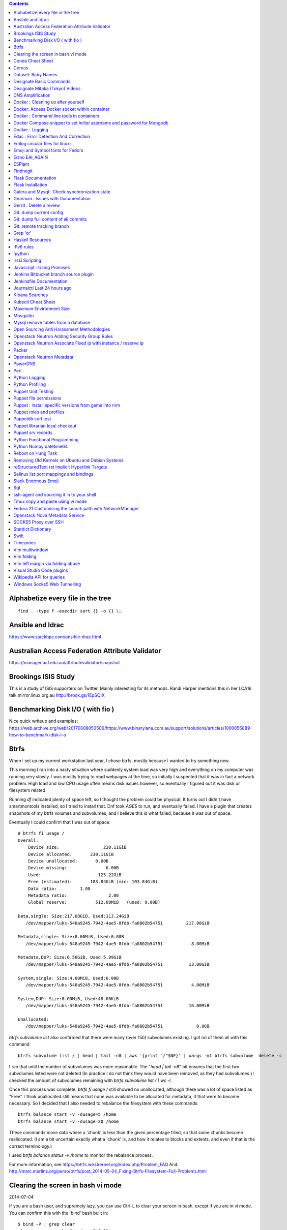 .. contents::

Alphabetize every file in the tree
==================================

::

    find . -type f -execdir sort {} -o {} \;


Ansible and Idrac
=================
https://www.stackhpc.com/ansible-drac.html



Australian Access Federation Attribute Validator
================================================
https://manager.aaf.edu.au/attributevalidator/snapshot


Brookings ISIS Study
====================
This is a study of ISIS supporters on Twitter. Mainly interesting for
its methods. Randi Harper mentions this in her LCA16 talk mirror.linux.org.au
http://brook.gs/1EpSQIX


Benchmarking Disk I/O ( with fio )
==================================
Nice quick writeup and examples:
https://web.archive.org/web/20170608050506/https://www.binarylane.com.au/support/solutions/articles/1000055889-how-to-benchmark-disk-i-o


Btrfs
=====
When I set up my current workstation last year, I chose
btrfs, mostly because I wanted to try something new.


This morning I ran into a nasty situation where suddenly
system load was very high and everything on my computer was
running very slowly. I was mostly trying to read webpages at
the time, so initially I suspected that it was in fact a network
problem. High load and low CPU usage often means disk issues
however, so eventually I figured out it was disk or filesystem
related.

Running `df` indicated plenty of space left, so I thought the
problem could be physical. It turns out I didn't have smartmontools
installed, so I tried to install that. Dnf took *AGES* to run, and
eventually failed. I have a plugin that creates snapshots of my
btrfs volumes and subvolumes, and I believe this is what failed,
because it was out of space.

Eventually I could confirm that I was out of space::

    # btrfs fi usage /
    Overall:
        Device size:                 230.11GiB
        Device allocated:       230.11GiB
        Device unallocated:       0.00B
        Device missing:               0.00B
        Used:                      125.22GiB
        Free (estimated):       103.84GiB (min: 103.84GiB)
        Data ratio:         1.00
        Metadata ratio:                2.00
        Global reserve:           512.00MiB   (used: 0.00B)

    Data,single: Size:217.08GiB, Used:113.24GiB
       /dev/mapper/luks-548a9245-7942-4ae5-8fdb-fa8802b54751         217.08GiB

    Metadata,single: Size:8.00MiB, Used:0.00B
       /dev/mapper/luks-548a9245-7942-4ae5-8fdb-fa8802b54751           8.00MiB

    Metadata,DUP: Size:6.50GiB, Used:5.99GiB
       /dev/mapper/luks-548a9245-7942-4ae5-8fdb-fa8802b54751          13.00GiB

    System,single: Size:4.00MiB, Used:0.00B
       /dev/mapper/luks-548a9245-7942-4ae5-8fdb-fa8802b54751           4.00MiB

    System,DUP: Size:8.00MiB, Used:48.00KiB
       /dev/mapper/luks-548a9245-7942-4ae5-8fdb-fa8802b54751          16.00MiB

    Unallocated:
       /dev/mapper/luks-548a9245-7942-4ae5-8fdb-fa8802b54751             0.00B

`btrfs subvolume list` also confirmed that there were many (over 150)
subvolumes existing. I got rid of them all with this command::

    btrfs subvolume list / | head | tail -n8 | awk '{print "/"$NF}' | xargs -n1 btrfs subvolume  delete -c

I ran that until the number of subvolumes was more reasonable.
The "`head | tail -n8`" bit ensures that the first two subvolumes listed were
not deleted (In practice I do not think they would have been removed, as they
had subvolumes.) I checked the amount of subvolumes remaining with `btrfs subvolume list / | wc -l`.

Once this process was complete, `btrfs fi usage /` still showed no unallocated,
although there was a lot of space listed as "Free". I think unallocated still
means that none was available to be allocated for metadata, if that were to
become necessary. So I decided that I also needed to rebalance the filesystem
with these commands::

  btrfs balance start -v -dusage=5 /home
  btrfs balance start -v -dusage=20 /home

These commands move data where a 'chunk' is less than the given percentage
filled, so that some chunks become reallocated. (I am a bit uncertain exactly
what a 'chunk' is, and how it relates to blocks and extents, and even if that
is the correct terminology.)

I used `btrfs balance status -v /home` to monitor the rebalance process.



For more information, see https://btrfs.wiki.kernel.org/index.php/Problem_FAQ
And http://marc.merlins.org/perso/btrfs/post_2014-05-04_Fixing-Btrfs-Filesystem-Full-Problems.html


Clearing the screen in bash vi mode
===================================
2014-07-04

If you are a bash user, and supremely lazy, you can use Ctrl-L to clear your
screen in bash, except if you are in vi mode. You can confirm this with the
'bind' bash built in::

  $ bind -P | grep clear
  clear-screen can be found on "\C-l".
  $ set -o vi
  $ bind -P | grep clear
  clear-screen is not bound to any keys

bind can also be used to bind Ctrl-L to clear-screen, just like in emacs mode::

 $ bind -P | grep clear
 clear-screen is not bound to any keys
 $ bind '"^L": clear-screen'
 $ bind -P | grep clear
 clear-screen can be found on "\C-l".

You need to literally input a Ctrl-L on your keyboard, you cannot type a '^'
and then a 'L'.


Conda Cheat Sheet
=================
https://conda.io/docs/_downloads/conda-cheatsheet.pdf


Coreos
======
I only know the high level stuff about CoreOS, but hopefully if I watch this
video_ and play along with the instance I've got at home, I'll soon know more.

.. _video: http://mirror.linux.org.au/linux.conf.au/2015/OGGB_FP/Friday/A_CoreOS_Tutorial.webm

Dataset: Baby Names
===================
2016-02-05

https://catalog.data.gov/dataset/baby-names-from-social-security-card-applications-national-level-data

Search queries get so much more interesting when you add the term 'dataset'.

Designate Basic Commands
========================
API v1 Commands::

    designate domain-list
    designate record-list <domain id>
    designate record-update --data <new ip address> <domain id> <record id>

API v2 commands, using python-openstackclient::

    openstack zone list
    openstack recordset list oboe.instrument.com.
    openstack recordset create --type A oboe.instrument.com. small --records 2.3.4.5 7.8.9.10
    openstack recordset create --type PTR 1.168.192.in-addr.arpa. 25 --records twentyfive.example.com.
    openstack recordset set oboe.instrument.com. small.oboe.instrument.com. --records 11.12.13.14
    openstack recordset show oboe.instrument.com. small.oboe.instrument.com.


Designate Mitaka (Tokyo) Videos
===============================

https://www.openstack.org/summit/tokyo-2015/videos/presentation/dnsaas-for-your-cloud-openstack-designate

https://www.openstack.org/summit/tokyo-2015/videos/presentation/rsvp-required-designate-interactive-workshop-install-and-operate-hands-on-lab

https://www.openstack.org/summit/tokyo-2015/videos/presentation/get-your-instance-by-name-integration-of-nova-neutron-and-designate


DNS Amplification
=================
https://www.us-cert.gov/ncas/alerts/TA13-088A


Docker : Cleaning up after yourself
===================================
2016-12-15

See this post: http://blog.yohanliyanage.com/2015/05/docker-clean-up-after-yourself/

Run these commands::

    docker rm -v $(docker ps -a -q -f status=exited)
    docker rmi $(docker images -f "dangling=true" -q)

Docker: Access Docker socket within container
=============================================
2017-03-03

::

    docker run -v /var/run/docker.sock:/container/path/docker.sock

Not to be done lightly, but sometimes useful.


Docker : Command line tools in containers
=========================================
2017-03-23

There is a reasonably good guide to using command line tools in docker:
https://spin.atomicobject.com/2015/11/30/command-line-tools-docker/
It has some examples here:
https://github.com/atomicobject/docker-cli-distribution

I don't think every problem is solved perfectly, ie you can't really pass in
files outside the current working directory as arguments to command line tools,
but if you need to do it, this is a good starting point.


Docker Compose snippet to set *initial* username and password for Mongodb
=========================================================================

::

    version: "2"
    services:
      worker: # mongo database
        image: library/mongo
        ports:
          - 27017:27017
        environment:
          - MONGO_INITDB_ROOT_USERNAME=user
          - MONGO_INITDB_ROOT_PASSWORD=pass

Docker : Logging
================
The reference https://docs.docker.com/engine/admin/logging/view_container_logs/
Contains useful information about techniques for redirecting process output
from file to stderr and stdout.

Edac : Error Detection And Correction
=====================================
https://www.kernel.org/doc/Documentation/edac.txt
The command edac-util will report any errors.
To clear the counters ( ie to silence a nagios alarm which is reporting a
single corrected error) you should write any value into
`/sys/devices/system/edac/mc/mc0/reset_counters`, substituting the correct
memory controller number for `mc0`.

Emlog circular files for linux:
===============================
http://www.circlemud.org/jelson/software/emlog/



Emoji and Symbol fonts for Fedora
=================================
Install the package: gdouros-symbola-fonts

Errno EAI_AGAIN
===============
This is the descriptive error that npm returns when it can't get to the network
to download packages. This could be caused because you are running in a
pbuilder environment and using the default setting which is to switch off
networking. You can permit networking to work in this environment by setting
`USENETWORK=yes` in `/etc/pbuilderrc`.


ESPlant
=======
Environmental Sensor Plant - solar WiFi gardening/meteorological sensor using
 ESP8266 processor. I assembled one of these at the open hardware miniconf
 at LCA 2016 and it was a blast. THANKS CCHS MELBOURNE!

https://github.com/CCHS-Melbourne/ESPlant

Findnogit
=========
For when you want a list of all the files in a git repo without everything
under .git::

    find . -not -path './.git*'

or, expressed as an alias (note the handling of single quotes)::

    alias findnogit=' find . -not -path '\''./.git*'\'' '

Flask Documentation
===================
2017-03-27

https://www.palletsprojects.com/p/flask/ just because it is not at Pocoo any
more.

Flask Installation
==================
I have been having way more trouble than I should installing flask into a
virtualenv. The main problem I had was that the flask binary was not being
created. I tried with freebsd, linux osx, and got the same trobule with a pip
installation.

However, installing from git worked, ie git clone flask, create a virtualenv
and then from the flask dir, `pip install -e .`.  For the record commit
e7d548595e8f2f03fb58c82 seems to work fine.


Galera and Mysql : Check synchronization state
==============================================

::

    mysql -e "SHOW STATUS LIKE 'wsrep_%'"


Gearman : Issues with Documentation
===================================

These are some very rough notes, I could be wrong about all this stuff!!

* The Debian packaged version (from Jessie) 1.0.6-5 doesn't support
  the -vvv switch specified at http://gearman.org/getting-started/

My fork of the source of that is at:
    https://github.com/andrewspiers/gearman.github.io/blob/master/pages/getting_started.txt

* Building from source: Needs libtool, autoconf, boost ( libboost-all-dev ),
  gperf, libevent-dev, uuid-dev

* In many ways, .travis.yml is better documentation than the getting started
  file.

This is not a complaint about documentation, just a general gripe:

* The debian packaged version of gearmand packaged in gearman-job-server
  logs to a file /var/log/gearmand.log, not to the foreground.
  ( side note: this is poor packaging design IMO. The binary should just behave
  as it is shipped, and there should be a *service* that wraps this, and when
  started, logs to a log file ( or maybe just the journal.) )


Gerrit : Delete a review
========================
::

    ssh <username>@<gerrit server> -p 29418 gerrit review <reviewnumber>,<changeset> --delete


Git: dump current config
========================
This dumps the current config of git as applies to the current context, ie
local and global combined.

::

     git config --get-regexp '.*'


Git: dump full content of all commits
=====================================
I'm not 100% sure this does what I think it does, but this is what
I'm using at the moment::

    git log --format=format:%H --all | xargs git show

This will not show dangling commits though, so it might be good to
also do::

    git fsck --lost-found 2>/dev/null | awk '{print $3}' | git show


Git: remote tracking branch
===========================

Check out a remote branch to track it::

    git checkout --track origin/serverfix

When you are done, Delete the branch 'oldbranch' from remote 'origin' ::

    git push origin --delete oldbranch

If someone else has deleted remote branches (on the remote) and you
want to remove your local copy of those references, run::

    git fetch --prune


ref:
    https://git-scm.com/book/id/v2/Git-Branching-Remote-Branches


Grep 'or'
=========
I never understood exactly how to do express a disjunction_ until I  read this
helpful `guide`__ .

.. _disjunction: https://en.wikipedia.org/wiki/Logical_disjunction
.. __:  http://web.archive.org/web/20160121075851/http://www.thegeekstuff.com/2011/10/grep-or-and-not-operators/


Haskell Resources
=================

* Haskell fast and hard:
  http://yannesposito.com/Scratch/en/blog/Haskell-the-Hard-Way/#
* Learn you a Haskell for great good:
  http://learnyouahaskell.com/chapters
* A gentle introduction to Haskell:
  https://www.haskell.org/tutorial/index.html
* The Haskell Book
  http://haskellbook.com/
* Monads for Functional Programming
  https://scholar.google.com.au/scholar?hl=en&as_sdt=0%2C5&q=Monads+for+Functional+Programming+In+Advanced+Functional+Programming&btnG=

IPv6 rules
==========
I found a good basic set of firewall rules for IPv6 systems. If your system has
any ipv6 addresses with *global scope* you should take a look at
these rules_ from cert_.org.

.. _rules: https://www.cert.org/downloads/IPv6/ip6tables_rules.txt
.. _cert: https://www.cert.org

Ipython
=======
2016-06-24

New version with better inline editing!::

    pip install --upgrade ipython prompt_toolkit --pre

https://twitter.com/Mbussonn/status/743581861314584576

Irssi Scripting
===============

http://juerd.nl/site.plp/irssiscripttut

http://www.irssi.org/documentation/perl


Javascript : Using Promises
===========================
2018-01-03

https://developer.mozilla.org/en-US/docs/Web/JavaScript/Guide/Using_promises


Jenkins Bitbucket branch source plugin
======================================
This plugin_ enables the automatic creation of Jenkins jobs for repositories
located within a project or personal space within a bitbucket server instance,
or on bitbucket.org. It will try to create jobs for each Jenkins file it finds
on each branch for each repo within the project. There is a trick to setting
it up for bitbucket server: you need define the server within the global
configuration, for it to appear as an option you can use within the job
creation screen.

.. _plugin: https://wiki.jenkins.io/display/JENKINS/Bitbucket+Branch+Source+Plugin


Jenkinsfile Documentation
=========================
::
    // Jenkinsfile , Declarative Pipeline
    // References:
    // https://jenkins.io/doc/book/pipeline/jenkinsfile/
    // https://jenkins.io/doc/book/pipeline/syntax/#declarative-pipeline
    // https://jenkins.io/blog/2016/12/19/declarative-pipeline-beta/
    // https://www.cloudbees.com/sites/default/files/declarative-pipeline-refcard.pdf
    // http://davehunt.co.uk/2017/03/23/migrating-to-declarative-jenkins-pipelines.html


Journalctl Last 24 hours ago
============================
::
    journalctl --since '24 hours ago'


Kibana Searches
===============
2015-07-14

https://www.elastic.co/guide/en/kibana/3.0/queries.html

One thing to watch out for  is that kibana uses quotes differently, so that
'jenkins-jobs' matches differently to "jenkins-jobs".


Kubectl Cheat Sheet
===================
https://kubernetes.io/docs/reference/kubectl/cheatsheet/


Maximum Environment Size
========================
http://stackoverflow.com/questions/1078031/what-is-the-maximum-size-of-an-environment-variable-value

http://man7.org/linux/man-pages/man2/execve.2.html

::

    On kernel 2.6.23 and later, most architectures support a size limit
    derived from the soft RLIMIT_STACK resource limit (see getrlimit(2))
    that is in force at the time of the execve() call.  (Architectures
    with no memory management unit are excepted: they maintain the limit
    that was in effect before kernel 2.6.23.)  This change allows
    programs to have a much larger argument and/or environment list.


Mosquitto
=========
Mosquitto is an implementation of the MQTT protocol. Here are the related
packages in Debian:

http://mosquitto.org/
Packages in Debian::

    libmosquitto-dev            - MQTT version 3.1 client library, developme
    libmosquitto1               - MQTT version 3.1 client library
    libmosquittopp-dev          - MQTT version 3.1 client C++ library, devel
    libmosquittopp1             - MQTT version 3.1 client C++ library
    mosquitto                   - MQTT version 3.1/3.1.1 compatible message
    mosquitto-clients           - Mosquitto command line MQTT clients
    mosquitto-dbg               - debugging symbols for mosquitto binaries
    python-mosquitto            - MQTT version 3.1 Python client library
    python3-mosquitto           - MQTT version 3.1 Python 3 client library

Mysql remove tables from a database
===================================

2016-04-12
::

    mysql -Nse 'show tables' designate | while read table; do mysql -e "drop table $table" designate ; done


Open Sourcing Anti Harassment Methodologies
===========================================

Randi Harper gave this excellent, interesting talk_ . In it she cites a study_
from the Brookings Project_ on U.S. Relations with the Islamic World.

.. _study: http://brook.gs/1EpSQIX
.. _talk: http://mirror.linux.org.au/linux.conf.au/2016/04_Thursday/D4.303_Costa_Theatre/Open_Sourcing_AntiHarassment_Methodologies.webm
.. _Project: http://www.brookings.edu

The anti harassment stuff hits a personal sweet spot of data mining, web
scraping, and network mapping that is technically intriguing as well as being
socially useful.


Openstack Neutron Adding Security Group Rules
=============================================
2016-01-08

This must be one of the worst or at least longest commands ever:

    neutron security-group-rule-create --tenant-id <tenant-uuid> \
    --direction ingress --protocol tcp --ethertype IPv4 \
    --port-range-min <port> --port-range-max <port> \
    --remote-ip-prefix <ip/CIDR> <secgroup-uuid>

Openstack Neutron Associate Fixed ip with instance / reserve ip
===============================================================

http://web.archive.org/web/20160129000655/https://community.hpcloud.com/question/2723/how-associate-fixed-ip-instance

Packer
======
We use the binary versions from http://packer.io

Some working json files are in https://github.com/NeCTAR-RC/nectar-images
In order to get this to work on ubuntu, using the qemu builder, the
qemu-system-x86 package is required. Also, the user running packer needs to be
in the kvm group, so for example::

    sudo usermod -a -G kvm ubuntu

I have found that monitoring the installation with vncviewer can interfere with
the keypresses that packer inserts during the build phase, so it is better to
set the environment variable PACKER_LOG (to any value) and watch the keypresses
being typed in to the console. If the installer seems to get stuck, then you
can use the vnc console to see why.

Openstack Neutron Metadata
==========================
https://www.suse.com/communities/blog/vms-get-access-metadata-neutron/

PowerDNS
========
http://www.debiantutorials.com/installing-powerdns-as-supermaster-with-slaves/
https://doc.powerdns.com/3/authoritative/modes-of-operation/
https://www.digitalocean.com/community/tutorials/how-to-configure-dns-replication-on-a-slave-powerdns-server-on-ubuntu-14-04


Perl
====
http://www.perl.org/books/beginning-perl/


Python Logging
==============
three line logging::

    import logging
    logging.basicConfig(level=logging.DEBUG)
    logging.debug('message')

only turn logging up to DEBUG for my script::

    import logging
    logging.basicConfig(level=logging.WARNING)
    logging.getLogger(__name__).setLevel(logging.DEBUG)

set debug logging everywhere except for that noisy requests module::

    import logging
    logging.basicConfig(level=logging.DEBUG)
    logging.getLogger("requests").setLevel(logging.WARNING)



Python Profiling
================
2018-02-05

The base of python profilng is cProfile_ . The python profiling module also
includes pstats, which formats the profiling data. The pymotw_ page on these is
worthwhile. You can use gprof2dot_ to create a 'dot' file which is a
representation of a network graph. Alternatively you can use cprofilev_ to
obtain a sortable html view of the cprofile output.

A slightly different approach is taken by line_profiler_ which will give you
line by line performance profiling of certain functions, where you have added a
decorator.


.. _cProfile: https://docs.python.org/3/library/profile.html
.. _cprofilev: https://github.com/ymichael/cprofilev
.. _pymotw: https://pymotw.com/3/profile/
.. _line_profiler: https://github.com/rkern/line_profiler
.. _gprof2dot: https://github.com/jrfonseca/gprof2dot


Puppet Unit Testing
===================
The Openstack instructions for running unit tests for their packages basically
just say to 'bundle exec rake spec'
https://wiki.openstack.org/wiki/Puppet/Unit_testing I exported GEM_HOME to
/usr/local although maybe it should be set to 'Vendor' as described there.


Puppet file permissions
=======================
2015-07-01

From https://docs.puppetlabs.com/references/latest/type.html#file :
"When specifying numeric permissions for directories, Puppet sets the search
permission wherever the read permission is set."

::

    $ puppet apply -e "file {'/home/andrew/tmp/test': mode=>'0644', } "
    Notice: Compiled catalog for <HOSTNAME> in environment production in 0.07 seconds
    Notice: /Stage[main]/Main/File[/home/andrew/tmp/test]/mode: mode changed '0777' to '0755'
    Notice: Finished catalog run in 0.02 seconds

If you really want a directory with restrictive permissions, you can use
symbolic permissions::

    $ puppet apply -e "file {'/home/andrew/tmp/test': mode=>'u+rw-x,g+r-x,o+r-x', } "
    Notice: Compiled catalog for <HOSTNAME> in environment production in 0.08 seconds
    Notice: /Stage[main]/Main/File[/home/andrew/tmp/test]/mode: mode changed '0744' to '0644' (u+rw-x,g+r-x,o+r-x)
    Notice: Finished catalog run in 0.02 seconds

It also seems that if the mode of a file is not specified anywhere in the
manifest, puppet uses the permission of the source file on the server. This
can be overridden by doing something like::

    File {
      owner => 'root',
      group => 'root',
      mode  => '0644'
    }

in site.pp, or somehere that everything will inherit from.


Puppet : Install specific versions from gems into rvm
=====================================================
Fedora packages puppet 4, our environment runs on puppet 3, so for local
testing and validation I install puppet in a gemset and reference it with
wrapper scripts. To create the gemset::

    rvm gemset create p3
    rvm gemset use p3
    gem install puppet -v 3.8.7
    gem install puppet-lint

The wrapper script I use to use the gemset is at
https://github.com/andrewspiers/pup/


Puppet roles and profiles
=========================
http://www.craigdunn.org/2012/05/239/


Puppetdb curl test
==================

::

    curl -G 'http://puppetdb.example.com:8080/v4/resources' --data-urlencode  'query= ["or", ["=", "environment", "env1"], ["=", "environment", "env2"] ] '

Puppet librarian local checkout
===============================
First login as rvm user, then `rvm gemset use librarian`. Then::

    librarian-puppet install --path=~/puppet/testing

Puppet srv records
==================

::

     dig _x-puppet._tcp.rc.example.com SRV


Python Functional Programming
=============================
An introduction: http://maryrosecook.com/blog/post/a-practical-introduction-to-functional-programming


Python Numpy datetime64
=======================
Numpy uses a type called datetime64, which does not have the useful methods
like `.year`, `.month` and so on that regular python datetimes have.
Fortunately you can use pandas to convert to a pandas timestamp which has many
of these convenient methods

::

    In [5]: t = numpy.datetime64('2017-08-30')

    In [6]: p = pandas.to_datetime(t)

    In [7]: p
    Out[7]: Timestamp('2017-08-30 00:00:00')

    In [8]: p.year
    Out[8]: 2017


Reboot on Hung Task
===================
*warning: data not synced to disk may be lost if you implement this!*

A guide to making a machine_ reboot_ when it hits a hung task timeout.

.. _machine: http://www.nico.schottelius.org/blog/reboot-linux-if-task-blocked-for-more-than-n-seconds/
.. _reboot: http://web.archive.org/web/20160505042425/http://www.nico.schottelius.org/blog/reboot-linux-if-task-blocked-for-more-than-n-seconds/

Here is a puppet class to make it happen::

    # reboot when a task hangs.
    class reboot {
      sysctl::value { 'kernel.panic': value => '10'}
      sysctl::value { 'kernel.hung_task_panic': value => '1'}
      sysctl::value { 'kernel.hung_task_timeout_secs': value => '300'}
    }

    # set sysctls back to ubuntu defaults
    class noreboot {
      sysctl::value { 'kernel.panic': value => '0'}
      sysctl::value { 'kernel.hung_task_panic': value => '1'}
      sysctl::value { 'kernel.hung_task_timeout_secs': value => '120'}
    }

    include reboot

And finally, the documentation for all the linux kernel sysctls:
https://www.kernel.org/doc/Documentation/sysctl/kernel.txt

Removing Old Kernels on Ubuntu and Debian Systems
=================================================
I've tried out a few alternatives_, and using 'unattended-upgrade'
seems to work the best for me, ie: "Locate the line:

    //Unattended-Upgrade::Remove-Unused-Dependencies "false";

Uncomment the line AND change the value to "true".

.. _alternatives: https://help.ubuntu.com/community/Lubuntu/Documentation/RemoveOldKernels


reStructuredText rst Implicit Hyperlink Targets
===============================================
2014-11-14

Ref: http://docutils.sourceforge.net/docs/user/rst/quickref.html#implicit-hyperlink-targets


Selinux list port mappings and bindings
=======================================
2015-03-02

`semanage port -l`

Slack Enormous Emoji
====================

https://github.com/andybotting/chrome-slack-enormous-emoji


Sql
===

http://www.sqlstyle.guide/

ssh-agent and sourcing it in to your shell
==========================================
2016-10-04

This is of particular benefit if you are logging
in to the system you want ssh-agent running on,
which is not the usual case.

http://mah.everybody.org/docs/ssh


Tmux copy and paste using vi mode
=================================
2014-11-14

Go to this website and do what it says:
http://blog.sanctum.geek.nz/vi-mode-in-tmux/


Fedora 21 Customising the search path with NetworkManager
=========================================================
2014-11-14

In another example of 'simplifying', the option to set the dns search path
has been removed from the standard NetworkManager ui. Fortunately if you
install the package nm-connection-editor you can set the search path from
there. see https://bugzilla.redhat.com/show_bug.cgi?id=1046701


Openstack Nova Metadata Service
===============================

ec2 api ::

    # curl 169.254.169.254/latest/meta-data
    ami-id
    ami-launch-index
    ami-manifest-path
    block-device-mapping/
    hostname
    instance-action
    instance-id
    instance-type
    kernel-id
    local-hostname
    local-ipv4
    placement/
    public-hostname
    public-ipv4
    public-keys/
    ramdisk-id
    reservation-id

I haven't yet found where this is documented. The api is extremely easy to use
however.

openstack api ::

    # curl http://169.254.169.254/openstack/latest/



SOCKS5 Proxy over SSH
=====================
2017-02-07

I've just got the following stanza in my `~/.ssh/config`::


    Host servername
      Compression yes
      DynamicForward {{ portnumber }}
      Hostname server.example.com
      User username

Chrome permits you to use multiple profiles with different settings and
different plugins. I have a profile set up with a plugin called 'Proxy Helper'
https://github.com/henices/Chrome-proxy-helper with this portnumber configured
in the port number and 127.0.0.1 in the host address field. Now when I connect
to `'servername'` my web traffic is sent over that SOCKS5 port. I believe DNS
lookups originating from this profile are also sent over this link, as I was
able to resolve names I've got listed on a home DNS server. What doesn't change
is my search path, so I just use the full (internal) name to look things up.



Stardict Dictionary
===================
(Just some notes here about what else needs to be done.)
::

    Message for sdcv-0.4.2_2:
    **************************************************************************
    sdcv is now installed.
    you have to fetch the dictionaries to make it work correctly.

    1. Make directory for dictionaries files :

            # mkdir -p /usr/local/share/stardict/dict


    2. Please put your dictionary file at :

            /usr/local/share/stardict/dict/

    **************************************************************************

Swift
=====
`Runbook <http://docs.openstack.org/developer/swift/ops_runbook/index.html>`_


Timezones
=========

A yet to be implemented idea for a commandline summary of timezones I care
about::

    (local TZ name)            UTC
    -------------------------------
    10:00                    day X
    11:00                   day X+1
    etc


Vim multiwindow
===============
2014-12-10

multiwindow commands::

  :split filename  - split window and load another file
  ctrl-w up arrow  - move cursor up a window
  ctrl-w ctrl-r    - rotate windows (swap positions)
  ctrl-w ctrl-w    - move cursor to another window (cycle)
  ctrl-w_          - maximize current window
  ctrl-w=          - make all equal size
  10 ctrl-w+       - increase window size by 10 lines
  :vsplit file     - vertical split
  :sview file      - same as split, but readonly
  :hide            - close current window
  :only            - keep only this window open
  :ls              - show current buffers
  :b 2             - open buffer #2 in this window


Vim folding
===========
Vim folding commands::

    :set foldmethod=indent  : fold on indent (good for python)
    zf#j creates a fold from the cursor down # lines.
    zf/string creates a fold from the cursor to string .
    zj moves the cursor to the next fold.
    zk moves the cursor to the previous fold.
    zo opens a fold at the cursor.
    zO opens all folds at the cursor.
    zm increases the foldlevel by one.
    zM closes all open folds.
    zr decreases the foldlevel by one.
    zR decreases the foldlevel to zero -- all folds will be open.
    zd deletes the fold at the cursor.
    zE deletes all folds.
    [z move to start of open fold.
    ]z move to end of open fold.


Vim left margin via folding abuse
=================================
You can use `set foldcolumn=12` to give yourself 12 characters of
margin space. This doesn't indent your text and makes things nicer
when you are using full screen.


Visual Studio Code plugins
==========================
I have received the following suggestions:

* Docker
* Paty Intellisense
* vscode-icons

And I like:

* Vim


Wikipedia API for queries
=========================
2017-09-30

Reference_

Example query::

    https://en.wikipedia.org/w/api.php?action=query&titles=Main%20Page&prop=revisions&rvprop=content&format=json

There are several output formats_, but unless you want formatted html, you
should always use `json`. `jsonfm` gives you back formatted html with the
`text/html` Content-type.


.. _Reference: https://www.mediawiki.org/wiki/API:Query
.. _formats: https://www.mediawiki.org/wiki/API:Data_formats


Windows Socks5 Web Tunnelling
=============================

Guide_ I use putty, pageant, and chrome with the 'Feed Proxy' extension.
And I use icanhazip.com_ and Google Maps to verify that the proxy is working.
I haven't double checked if there is any DNS leakage with this method yet, but
it works for my purposes, which is connecting to internally-accessible web
servers at work.

.. _Guide: https://www.ocf.berkeley.edu/~xuanluo/sshproxywin.html
.. _icanhazip.com: http://icanhazip.com
